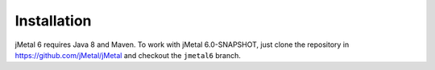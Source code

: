 Installation
============

jMetal 6 requires Java 8 and Maven. To work with jMetal 6.0-SNAPSHOT, just clone the repository in https://github.com/jMetal/jMetal and checkout the ``jmetal6`` branch.
